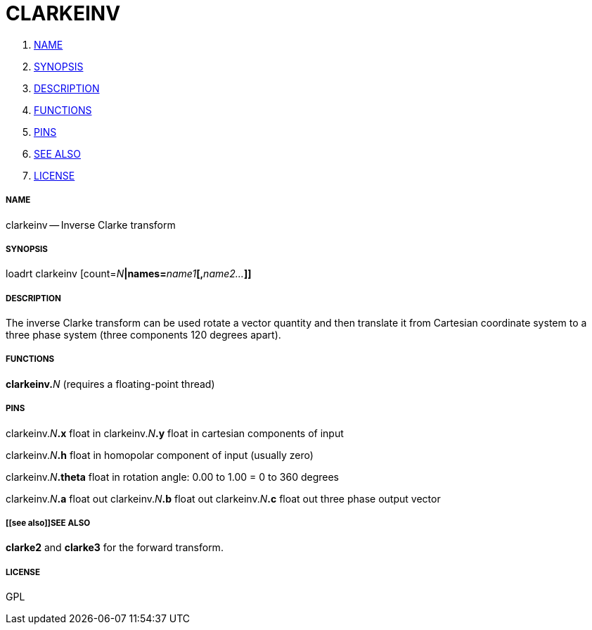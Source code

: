 CLARKEINV
=========

. <<name,NAME>>
. <<synopsis,SYNOPSIS>>
. <<description,DESCRIPTION>>
. <<functions,FUNCTIONS>>
. <<pins,PINS>>
. <<see also,SEE ALSO>>
. <<license,LICENSE>>




===== [[name]]NAME

clarkeinv -- Inverse Clarke transform


===== [[synopsis]]SYNOPSIS
loadrt clarkeinv [count=__N__**|names=**__name1__**[,**__name2...__**]]
**

===== [[description]]DESCRIPTION

The inverse Clarke transform can be used rotate a 
vector quantity and then translate it from Cartesian coordinate
system to a three phase system (three components 120 degrees apart).


===== [[functions]]FUNCTIONS

**clarkeinv.**__N__ (requires a floating-point thread)



===== [[pins]]PINS

clarkeinv.__N__**.x** float in 
clarkeinv.__N__**.y** float in 
cartesian components of input

clarkeinv.__N__**.h** float in 
homopolar component of input (usually zero)

clarkeinv.__N__**.theta** float in 
rotation angle: 0.00 to 1.00 = 0 to 360 degrees

clarkeinv.__N__**.a** float out 
clarkeinv.__N__**.b** float out 
clarkeinv.__N__**.c** float out 
three phase output vector


===== [[see also]]SEE ALSO

**clarke2** and **clarke3** for the forward transform.


===== [[license]]LICENSE

GPL

